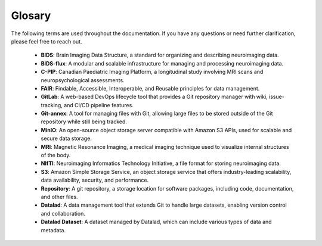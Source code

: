Glosary
-------

The following terms are used throughout the documentation. If you have any questions or need further clarification, please feel free to reach out.

    - **BIDS**: Brain Imaging Data Structure, a standard for organizing and describing neuroimaging data.
    - **BIDS-flux**: A modular and scalable infrastructure for managing and processing neuroimaging data.
    - **C-PIP**: Canadian Paediatric Imaging Platform, a longitudinal study involving MRI scans and neuropsychological assessments.
    - **FAIR**: Findable, Accessible, Interoperable, and Reusable principles for data management.
    - **GitLab**: A web-based DevOps lifecycle tool that provides a Git repository manager with wiki, issue-tracking, and CI/CD pipeline features.
    - **Git-annex**: A tool for managing files with Git, allowing large files to be stored outside of the Git repository while still being tracked.
    - **MinIO**: An open-source object storage server compatible with Amazon S3 APIs, used for scalable and secure data storage.
    - **MRI**: Magnetic Resonance Imaging, a medical imaging technique used to visualize internal structures of the body.
    - **NIfTI**: Neuroimaging Informatics Technology Initiative, a file format for storing neuroimaging data.
    - **S3**: Amazon Simple Storage Service, an object storage service that offers industry-leading scalability, data availability, security, and performance.
    - **Repository**: A git repository, a storage location for software packages, including code, documentation, and other files.
    - **Datalad**: A data management tool that extends Git to handle large datasets, enabling version control and collaboration.
    - **Datalad Dataset**: A dataset managed by Datalad, which can include various types of data and metadata.